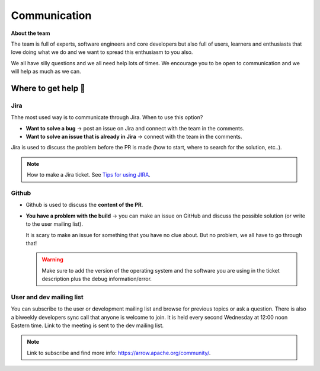 .. Licensed to the Apache Software Foundation (ASF) under one
.. or more contributor license agreements.  See the NOTICE file
.. distributed with this work for additional information
.. regarding copyright ownership.  The ASF licenses this file
.. to you under the Apache License, Version 2.0 (the
.. "License"); you may not use this file except in compliance
.. with the License.  You may obtain a copy of the License at

..   http://www.apache.org/licenses/LICENSE-2.0

.. Unless required by applicable law or agreed to in writing,
.. software distributed under the License is distributed on an
.. "AS IS" BASIS, WITHOUT WARRANTIES OR CONDITIONS OF ANY
.. KIND, either express or implied.  See the License for the
.. specific language governing permissions and limitations
.. under the License.

.. _communication:

*************
Communication 
*************

**About the team**

The team is full of experts, software engineers and core developers
but also full of users, learners and enthusiasts that love doing what we
do and we want to spread this enthusiasm to you also.

We all have silly questions and we all need help lots of times.
We encourage you to be open to communication and we will help as much as
we can.

Where to get help 👋
====================

Jira
~~~~~~~~

Thhe most used way is to communicate through Jira.
When to use this option?

- **Want to solve a bug** → post an issue on Jira and connect with the team
  in the comments.
- **Want to solve an issue that is already in Jira** → connect with the team
  in the comments.

Jira is used to discuss the problem before the PR is made (how to start,
where to search for the solution, etc..).

.. note::
   How to make a Jira ticket. See `Tips for using JIRA <https://arrow.apache.org/docs/developers/contributing.html#tips-for-using-jira/>`_.

Github
~~~~~~

- Github is used to discuss the **content of the PR**.
- **You have a problem with the build** → you can make an issue on GitHub
  and discuss the possible solution (or write to the user mailing list).

  It is scary to make an issue for something that you have no clue about.
  But no problem, we all have to go through that!

  .. warning::
     Make sure to add the version of the operating system and the software
     you are using in the ticket description plus the debug information/error.

User and dev mailing list
~~~~~~~~~~~~~~~~~~~~~~~~~

You can subscribe to the user or development mailing list and browse for
previous topics or ask a question. There is also a biweekly developers sync
call that anyone is welcome to join. It is held every second Wednesday at
12:00 noon Eastern time. Link to the meeting is sent to the dev mailing list.

.. note::
   Link to subscribe and find more info: https://arrow.apache.org/community/.
